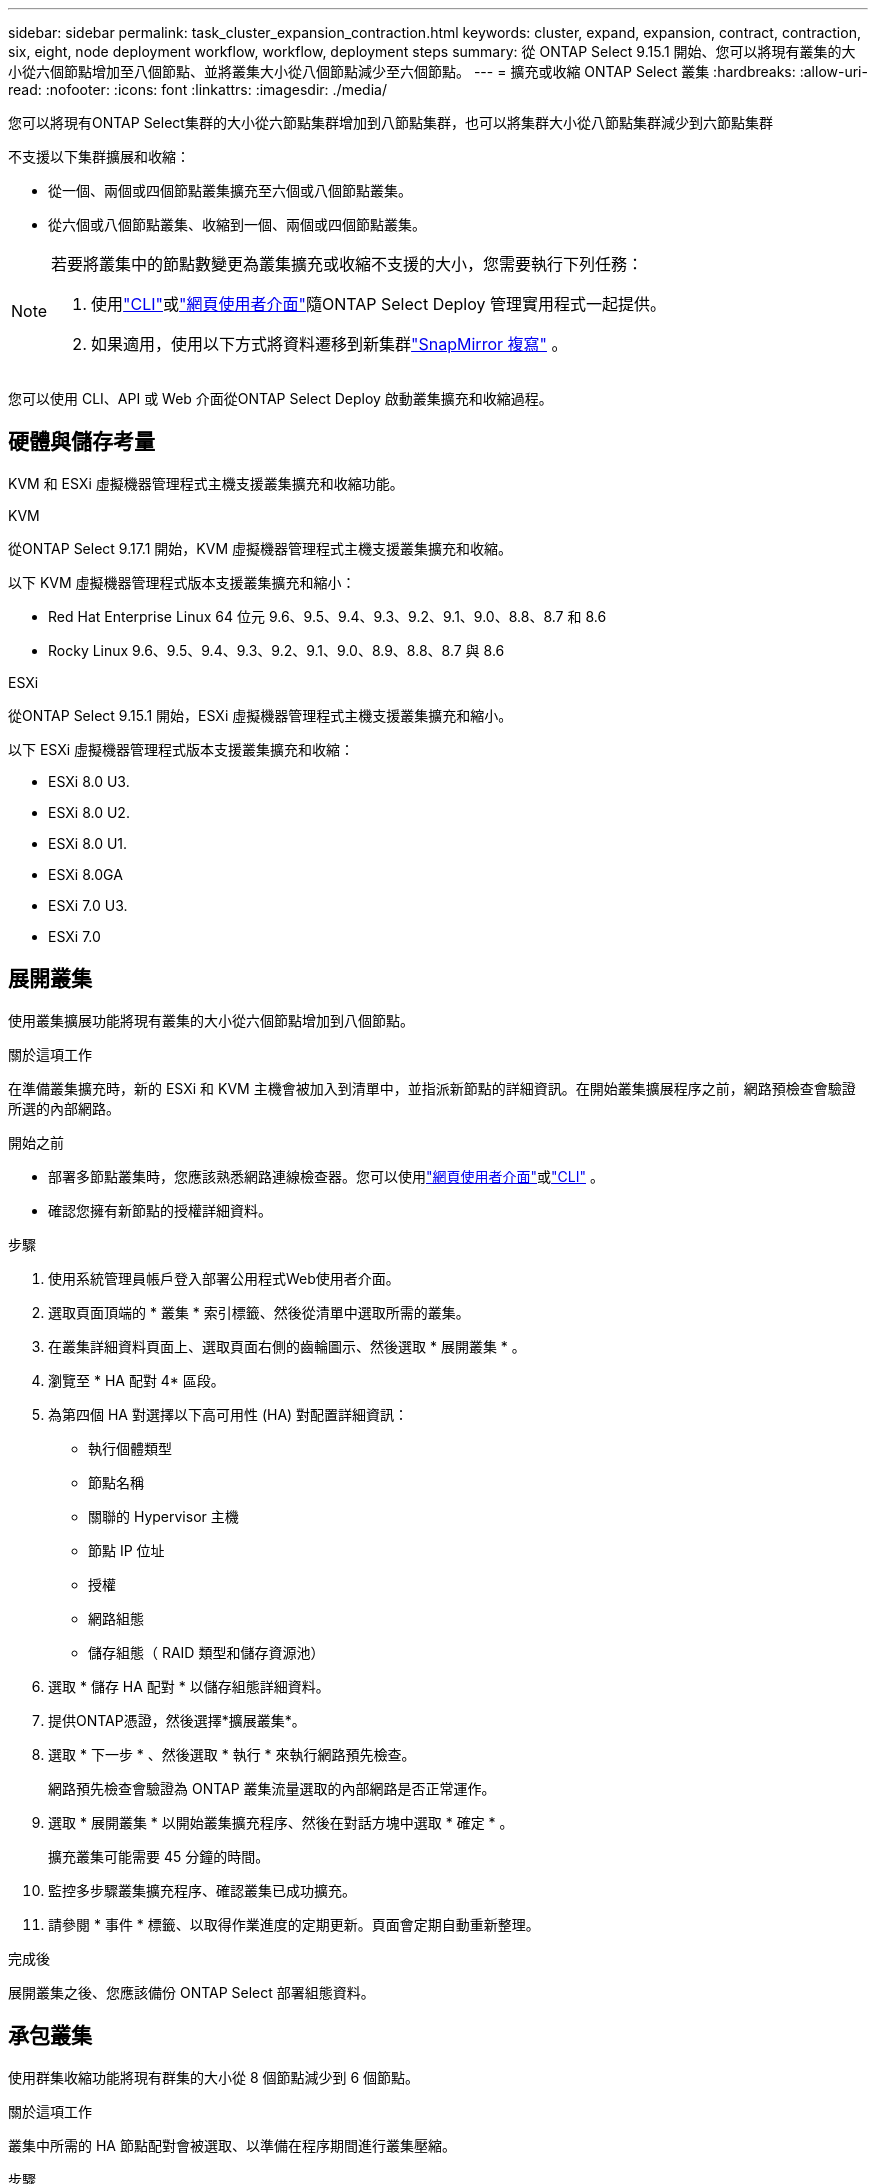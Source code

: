 ---
sidebar: sidebar 
permalink: task_cluster_expansion_contraction.html 
keywords: cluster, expand, expansion, contract, contraction, six, eight, node deployment workflow, workflow, deployment steps 
summary: 從 ONTAP Select 9.15.1 開始、您可以將現有叢集的大小從六個節點增加至八個節點、並將叢集大小從八個節點減少至六個節點。 
---
= 擴充或收縮 ONTAP Select 叢集
:hardbreaks:
:allow-uri-read: 
:nofooter: 
:icons: font
:linkattrs: 
:imagesdir: ./media/


[role="lead"]
您可以將現有ONTAP Select集群的大小從六節點集群增加到八節點集群，也可以將集群大小從八節點集群減少到六節點集群

不支援以下集群擴展和收縮：

* 從一個、兩個或四個節點叢集擴充至六個或八個節點叢集。
* 從六個或八個節點叢集、收縮到一個、兩個或四個節點叢集。


[NOTE]
====
若要將叢集中的節點數變更為叢集擴充或收縮不支援的大小，您需要執行下列任務：

. 使用link:task_cli_deploy_cluster.html["CLI"]或link:task_deploy_cluster.html["網頁使用者介面"]隨ONTAP Select Deploy 管理實用程式一起提供。
. 如果適用，使用以下方式將資料遷移到新集群link:https://docs.netapp.com/us-en/ontap/data-protection/snapmirror-disaster-recovery-concept.html["SnapMirror 複寫"^] 。


====
您可以使用 CLI、API 或 Web 介面從ONTAP Select Deploy 啟動叢集擴充和收縮過程。



== 硬體與儲存考量

KVM 和 ESXi 虛擬機器管理程式主機支援叢集擴充和收縮功能。

[role="tabbed-block"]
====
.KVM
--
從ONTAP Select 9.17.1 開始，KVM 虛擬機器管理程式主機支援叢集擴充和收縮。

以下 KVM 虛擬機器管理程式版本支援叢集擴充和縮小：

* Red Hat Enterprise Linux 64 位元 9.6、9.5、9.4、9.3、9.2、9.1、9.0、8.8、8.7 和 8.6
* Rocky Linux 9.6、9.5、9.4、9.3、9.2、9.1、9.0、8.9、8.8、8.7 與 8.6


--
.ESXi
--
從ONTAP Select 9.15.1 開始，ESXi 虛擬機器管理程式主機支援叢集擴充和縮小。

以下 ESXi 虛擬機器管理程式版本支援叢集擴充和收縮：

* ESXi 8.0 U3.
* ESXi 8.0 U2.
* ESXi 8.0 U1.
* ESXi 8.0GA
* ESXi 7.0 U3.
* ESXi 7.0


--
====


== 展開叢集

使用叢集擴展功能將現有叢集的大小從六個節點增加到八個節點。

.關於這項工作
在準備叢集擴充時，新的 ESXi 和 KVM 主機會被加入到清單中，並指派新節點的詳細資訊。在開始叢集擴展程序之前，網路預檢查會驗證所選的內部網路。

.開始之前
* 部署多節點叢集時，您應該熟悉網路連線檢查器。您可以使用link:task_adm_connectivity.html["網頁使用者介面"]或link:task_cli_connectivity.html["CLI"] 。
* 確認您擁有新節點的授權詳細資料。


.步驟
. 使用系統管理員帳戶登入部署公用程式Web使用者介面。
. 選取頁面頂端的 * 叢集 * 索引標籤、然後從清單中選取所需的叢集。
. 在叢集詳細資料頁面上、選取頁面右側的齒輪圖示、然後選取 * 展開叢集 * 。
. 瀏覽至 * HA 配對 4* 區段。
. 為第四個 HA 對選擇以下高可用性 (HA) 對配置詳細資訊：
+
** 執行個體類型
** 節點名稱
** 關聯的 Hypervisor 主機
** 節點 IP 位址
** 授權
** 網路組態
** 儲存組態（ RAID 類型和儲存資源池）


. 選取 * 儲存 HA 配對 * 以儲存組態詳細資料。
. 提供ONTAP憑證，然後選擇*擴展叢集*。
. 選取 * 下一步 * 、然後選取 * 執行 * 來執行網路預先檢查。
+
網路預先檢查會驗證為 ONTAP 叢集流量選取的內部網路是否正常運作。

. 選取 * 展開叢集 * 以開始叢集擴充程序、然後在對話方塊中選取 * 確定 * 。
+
擴充叢集可能需要 45 分鐘的時間。

. 監控多步驟叢集擴充程序、確認叢集已成功擴充。
. 請參閱 * 事件 * 標籤、以取得作業進度的定期更新。頁面會定期自動重新整理。


.完成後
展開叢集之後、您應該備份 ONTAP Select 部署組態資料。



== 承包叢集

使用群集收縮功能將現有群集的大小從 8 個節點減少到 6 個節點。

.關於這項工作
叢集中所需的 HA 節點配對會被選取、以準備在程序期間進行叢集壓縮。

.步驟
. 使用系統管理員帳戶登入部署公用程式Web使用者介面。
. 選取頁面頂端的 * 叢集 * 索引標籤、然後從清單中選取所需的叢集。
. 在叢集詳細資料頁面上、選取頁面右側的齒輪圖示、然後選取 * 合約叢集 * 。
. 為您要移除的任何 HA 配對選取 HA 配對組態詳細資料、並提供 ONTAP 認證、然後選取 * 合約叢集 * 。
+
將叢集外包最多需要 30 分鐘。

. 監控多步驟叢集收縮程序、確認叢集已成功簽約。
. 請參閱 * 事件 * 標籤、以取得作業進度的定期更新。頁面會定期自動重新整理。

